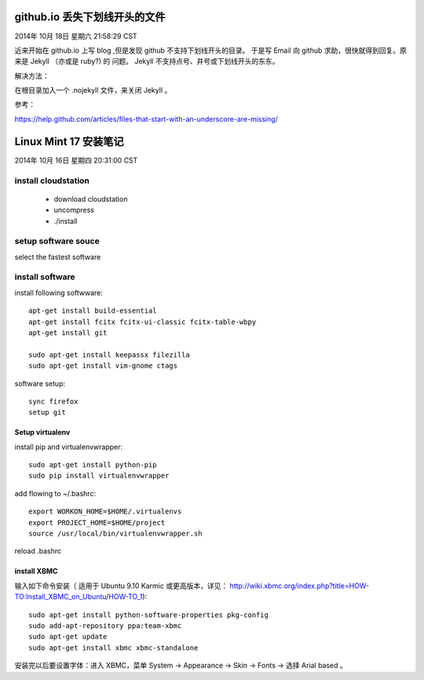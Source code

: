 ==============================
github.io 丢失下划线开头的文件
==============================

2014年 10月 18日 星期六 21:58:29 CST

近来开始在 github.io 上写 blog ,但是发现 github 不支持下划线开头的目录。
于是写 Email 向 github 求助，很快就得到回复。原来是 Jekyll （亦或是 ruby?) 的
问题。 Jekyll 不支持点号、井号或下划线开头的东东。

解决方法：

在根目录加入一个 .nojekyll 文件，来关闭 Jekyll 。 

参考：

https://help.github.com/articles/files-that-start-with-an-underscore-are-missing/

======================
Linux Mint 17 安装笔记
======================

2014年 10月 16日 星期四 20:31:00 CST

install cloudstation
====================

   * download cloudstation
   * uncompress
   * ./install

setup software souce 
====================
select the fastest software

install software
================

install following softwware::

    apt-get install build-essential
    apt-get install fcitx fcitx-ui-classic fcitx-table-wbpy
    apt-get install git
    
    sudo apt-get install keepassx filezilla
    sudo apt-get install vim-gnome ctags 

software setup::

    sync firefox
    setup git

Setup virtualenv
-----------------

install pip and virtualenvwrapper::

    sudo apt-get install python-pip
    sudo pip install virtualenvwrapper

add flowing to ~/.bashrc::

    export WORKON_HOME=$HOME/.virtualenvs
    export PROJECT_HOME=$HOME/project
    source /usr/local/bin/virtualenvwrapper.sh

reload .bashrc


install XBMC
-------------

输入如下命令安装（ 适用于 Ubuntu 9.10 Karmic 或更高版本，详见：
http://wiki.xbmc.org/index.php?title=HOW-TO:Install_XBMC_on_Ubuntu/HOW-TO_1)::

    sudo apt-get install python-software-properties pkg-config
    sudo add-apt-repository ppa:team-xbmc
    sudo apt-get update
    sudo apt-get install xbmc xbmc-standalone

安装完以后要设置字体：进入 XBMC，菜单 System -> Appearance -> Skin -> Fonts ->
选择 Arial based 。


